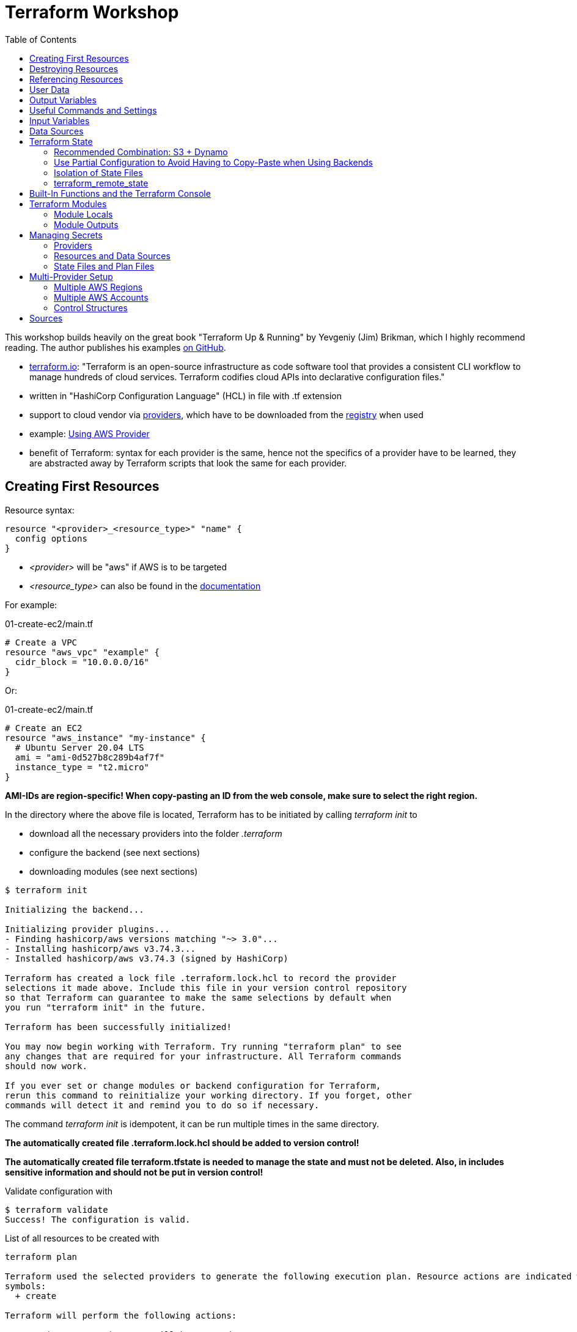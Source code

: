 :toc:

= Terraform Workshop

This workshop builds heavily on the great book "Terraform Up & Running" by Yevgeniy (Jim) Brikman, which I highly recommend reading. The author publishes his examples https://github.com/brikis98/terraform-up-and-running-code[on GitHub].

* https://www.terraform.io[terraform.io]: "Terraform is an open-source infrastructure as code software tool that provides a consistent CLI workflow to manage hundreds of cloud services. Terraform codifies cloud APIs into declarative configuration files."
* written in "HashiCorp Configuration Language" (HCL) in file with .tf extension
* support to cloud vendor via https://registry.terraform.io/browse/providers[providers], which have to be downloaded from the https://registry.terraform.io[registry] when used
* example: https://registry.terraform.io/providers/hashicorp/aws/latest/docs[Using AWS Provider]
* benefit of Terraform: syntax for each provider is the same, hence not the specifics of a provider have to be learned, they are abstracted away by Terraform scripts that look the same for each provider.

== Creating First Resources

Resource syntax:

[source,hcl-terraform]
----
resource "<provider>_<resource_type>" "name" {
  config options
}
----

* _<provider>_ will be "aws" if AWS is to be targeted
* _<resource_type>_ can also be found in the https://registry.terraform.io/providers/hashicorp/aws/latest/docs/resources/ami[documentation]

For example:

.01-create-ec2/main.tf
[source,hcl-terraform]
----
# Create a VPC
resource "aws_vpc" "example" {
  cidr_block = "10.0.0.0/16"
}
----

Or:

.01-create-ec2/main.tf
[source,hcl-terraform]
----
# Create an EC2
resource "aws_instance" "my-instance" {
  # Ubuntu Server 20.04 LTS
  ami = "ami-0d527b8c289b4af7f"
  instance_type = "t2.micro"
}
----

**AMI-IDs are region-specific! When copy-pasting an ID from the web console, make sure to select the right region.**

In the directory where the above file is located, Terraform has to be initiated by calling _terraform init_ to

* download all the necessary providers into the folder _.terraform_
* configure the backend (see next sections)
* downloading modules (see next sections)

[source,terminal]
----
$ terraform init

Initializing the backend...

Initializing provider plugins...
- Finding hashicorp/aws versions matching "~> 3.0"...
- Installing hashicorp/aws v3.74.3...
- Installed hashicorp/aws v3.74.3 (signed by HashiCorp)

Terraform has created a lock file .terraform.lock.hcl to record the provider
selections it made above. Include this file in your version control repository
so that Terraform can guarantee to make the same selections by default when
you run "terraform init" in the future.

Terraform has been successfully initialized!

You may now begin working with Terraform. Try running "terraform plan" to see
any changes that are required for your infrastructure. All Terraform commands
should now work.

If you ever set or change modules or backend configuration for Terraform,
rerun this command to reinitialize your working directory. If you forget, other
commands will detect it and remind you to do so if necessary.
----

The command _terraform init_ is idempotent, it can be run multiple times in the same directory.

**The automatically created file .terraform.lock.hcl should be added to version control!**

**The automatically created file terraform.tfstate is needed to manage the state and must not be deleted. Also, in includes sensitive information and should not be put in version control!**

Validate configuration with

[source,terminal]
----
$ terraform validate
Success! The configuration is valid.
----

List of all resources to be created with

[source,terminal]
----
terraform plan

Terraform used the selected providers to generate the following execution plan. Resource actions are indicated with the following
symbols:
  + create

Terraform will perform the following actions:

  # aws_instance.my-instance will be created
  + resource "aws_instance" "my-instance" {
      + ami                                  = "ami-0d527b8c289b4af7f"
      + arn                                  = (known after apply)
      + associate_public_ip_address          = (known after apply)
      + availability_zone                    = (known after apply)
      + cpu_core_count                       = (known after apply)
      + cpu_threads_per_core                 = (known after apply)
      + disable_api_termination              = (known after apply)
      + ebs_optimized                        = (known after apply)
      + get_password_data                    = false
      + host_id                              = (known after apply)
      + id                                   = (known after apply)
      + instance_initiated_shutdown_behavior = (known after apply)
      + instance_state                       = (known after apply)
      + instance_type                        = "t2.micro"
      + ipv6_address_count                   = (known after apply)
      + ipv6_addresses                       = (known after apply)
      + key_name                             = (known after apply)
      + monitoring                           = (known after apply)
      + outpost_arn                          = (known after apply)
      + password_data                        = (known after apply)
      + placement_group                      = (known after apply)
      + placement_partition_number           = (known after apply)
      + primary_network_interface_id         = (known after apply)
      + private_dns                          = (known after apply)
      + private_ip                           = (known after apply)
      + public_dns                           = (known after apply)
      + public_ip                            = (known after apply)
      + secondary_private_ips                = (known after apply)
      + security_groups                      = (known after apply)
      + source_dest_check                    = true
      + subnet_id                            = (known after apply)
      + tags_all                             = (known after apply)
      + tenancy                              = (known after apply)
      + user_data                            = (known after apply)
      + user_data_base64                     = (known after apply)
      + vpc_security_group_ids               = (known after apply)

      + capacity_reservation_specification {
          + capacity_reservation_preference = (known after apply)

          + capacity_reservation_target {
              + capacity_reservation_id = (known after apply)
            }
        }

      + ebs_block_device {
          + delete_on_termination = (known after apply)
          + device_name           = (known after apply)
          + encrypted             = (known after apply)
          + iops                  = (known after apply)
          + kms_key_id            = (known after apply)
          + snapshot_id           = (known after apply)
          + tags                  = (known after apply)
          + throughput            = (known after apply)
          + volume_id             = (known after apply)
          + volume_size           = (known after apply)
          + volume_type           = (known after apply)
        }

      + enclave_options {
          + enabled = (known after apply)
        }

      + ephemeral_block_device {
          + device_name  = (known after apply)
          + no_device    = (known after apply)
          + virtual_name = (known after apply)
        }

      + metadata_options {
          + http_endpoint               = (known after apply)
          + http_put_response_hop_limit = (known after apply)
          + http_tokens                 = (known after apply)
          + instance_metadata_tags      = (known after apply)
        }

      + network_interface {
          + delete_on_termination = (known after apply)
          + device_index          = (known after apply)
          + network_interface_id  = (known after apply)
        }

      + root_block_device {
          + delete_on_termination = (known after apply)
          + device_name           = (known after apply)
          + encrypted             = (known after apply)
          + iops                  = (known after apply)
          + kms_key_id            = (known after apply)
          + tags                  = (known after apply)
          + throughput            = (known after apply)
          + volume_id             = (known after apply)
          + volume_size           = (known after apply)
          + volume_type           = (known after apply)
        }
    }

Plan: 1 to add, 0 to change, 0 to destroy.

─────────────────────────────────────────────────────────────────────────────────────────────────────────────────────────────────────────

Note: You didn't use the -out option to save this plan, so Terraform can't guarantee to take exactly these actions if you run "terraform
apply" now.
----

Create resources specified in current folder with:

[source,terminal]
----
$ terraform apply
----

Multiple executions of _terraform apply_ will not create multiple resources because of the names of the created resources and the declarative approach.

After modifications, run _terraform plan_ and after that _terraform apply_.

== Destroying Resources

To destroy all resources defined in the files in the current directory and created by those resources, run:

[source,terminal]
----
$ terraform destroy
----

== Referencing Resources

References to other resources are done with the <resource_type>.<resource_name>.id like in this example:

.02-referencing-resources/main.tf
[source,hcl-terraform]
----
# Create a VPC and subnet
resource "aws_vpc" "vpc-1" {
  cidr_block = "10.0.0.0/16"
  tags = {
    Name = "production "
  }
}

resource "aws_subnet" "subnet-1" {
  vpc_id = aws_vpc.vpc-1.id
  cidr_block = "10.0.1.0/24"
  tags = {
    Name = "prod-subnet"
  }
}
----

Using the _Name_-tag will allow easy identification of the created resource in the AWS web console because the name of resources will be shown there, if the tag is _Name_ (with upper-case!).

Resources don't need to be declared in a specific order, Terraform figures out what to create first by itself. It creates a dependency graph from all the references that can be printed with:

[source,terminal]
----
$ terraform graph
----

Output of _terraform graph_ is written in DOT and can be converted to images using tools like https://dreampuf.github.io/GraphvizOnline/[Graphviz Online].


== User Data

When starting an EC2 instance, user data can be defined to run some script after creation of the instance.

.03-practice-project/main.tf
[source,hcl-terraform]
----
resource "aws_instance" "web-server-instance" {
  # Ubuntu Server 20.04 LTS
  ami = "ami-04505e74c0741db8d"
  instance_type = "t2.micro"
  availability_zone = "us-east-1a"
  key_name = "main-keypair"

  network_interface {
    device_index = 0
    network_interface_id = aws_network_interface.web-server-nic.id
  }

  user_data = <<-EOF
    #!/bin/bash
    sudo apt update -y
    sudo apt install apache2 -y
    sudo systemctl start apache2
    sudo bash -c 'echo your very first web server > /var/www/html/index.html'
    EOF
  tags = {
    Name = "web-server"
  }
}
----

== Output Variables

Within Terraform script, *output* can be defined like this (values from '_terraform state show aws_some_resource_'):

[source,hcl-terraform]
----
# Print public IP of server after creation
output "server_public_ip" {
  value = aws_eip.aws_eip.public_ip
  description ="The public IP of the server"
}
----

_output_ can be every Terraform expression.

As a best practice, outputs should reside in a file *outputs.tf*.

After _terraform apply_, *all* outputs can be printed again using

[source,terminal]
----
$ terraform output
----

*Certain* outputs can be printed using

[source,terminal]
----
$ terraform output server_public_ip
----

Output variables may contain a configuration with the following parameters:

* description
* sensitive (true, if the output should not be printed at the end of _apply_)
* depends_on (if Terraform cannot figure out the dependencies by itself)

Example for showing public IP address of server:

[source,hcl-terraform]
----
output "public_ip" {
  value = aws_instance.example.public_ip
  description = "The public IP address of the web server"
}
----

== Useful Commands and Settings

To automatically *confirm* changes:

[source,terminal]
----
$ terraform apply --auto-approve
----

*Show current state*:

[source,hcl-terraform]
----
$ terraform show
----

*List* all resources:

[source,terminal]
----
$ terraform state list
----

*Show details* about one of the resources:

[source,terminal]
----
$ terraform state show aws_some_resource
----

To *refresh* all states and run the outputs again (great for printing the IPs mentioned before):

[source,terminal]
----
$ terraform refresh
----

*Targeting* single resources instead of changing all the resources in a script:

[source,terminal]
----
$ terraform destroy -target aws_some_resource
$ terraform apply -target aws_some_resource
----

== Input Variables

To follow the DRY principle, code can be extracted into variables that have the following optional parameters:

* description
* default
* type (for example string, number, bool, list, map, set, object, tuple, any)
* validation (custom validation rules)
* sensitive (true / false; log variable or not)

For example, extract the CIDR block from the following code:

[source,hcl-terraform]
----
resource "aws_subnet" "subnet-1" {
  vpc_id = aws_vpc.prod-vpc.id
  cidr_block = "10.0.1.0/24"
  availability_zone = "us-east-1a"
  tags = {
    Name = "prod-subnet"
  }
}
----

The following code uses a *variable reference* and will ask for a value for _subnet_prefix_ when performing _terraform apply_:

[source,hcl-terraform]
----
variable "subnet_prefix" {
  description = "cidr block for subnet"
  type = string
}

resource "aws_subnet" "subnet-1" {
  vpc_id = aws_vpc.prod-vpc.id
  cidr_block = var.subnet_prefix
  availability_zone = "us-east-1a"
  tags = {
    Name = "prod-subnet"
  }
}
----

It will also ask for a value when destroying the resource, which doesn't matter so any value can be entered or none at all.

When creating the resources, the value could be assigned via a _default_ field in the definition of the variable.

Alternatively, it can be defined as a command line argument:

[source,terminal]
----
$ terraform apply -var "subnet_prefix=10.0.100.0/24"
----

However, best solution to define variables is via a separate file called *_terraform.tfvars_* in the same directory as the _.tf_ file:

.terraform.tfvars
[source,hcl-terraform]
----
subnet_prefix = "10.0.200.0/24"
----

When creating multiple variable files, the default name _terraform.tfvars_ cannot be used. References to variable files can be assigned with:

[source,terminal]
----
$ terraform apply --var-file example.tfvars
----

Example with combined types:

[source,hcl-terraform]
----
variable "list_numeric_example" {
  description = "An example of a numeric list in Terraform"
  type = list(number)
  default = [1, 2, 3]
}
----

Example with combined, structural types:

[source,hcl-terraform]
----
variable "object_example" {
  description = "An example of a structural type in Terraform"
  type = object({
    name = string
    age = number
    tags = list(string)
    enabled = bool
  })
  default = {
    name = "value1"
    age = 42
    tags = ["a", "b", "c"]
    enabled = true
  }
}
----

Using *interpolation*, a variable can also be used in the user data block:

[source,hcl-terraform]
----
user_data = <<-EOF
  #!/bin/bash
  echo "Hello, World" > index.html
  nohup busybox httpd -f -p ${var.server_port} &
  EOF
----

== Data Sources

Data sources are provider-specific information fetched every time Terraform is run. Definition of the data source with the name "aws_vpc" to look up data for the default VPC:

[source,hcl-terraform]
----
data "aws_vpc" "default" {
  default = true
}
----

Arguments in data sources act as search filters.

Usage: Datasource "aws_subnets" uses data source "aws_vpc" and is used to define an auto-scaling group:

[source,hcl-terraform]
----
data "aws_subnets" "default" {
  filter {
    name   = "vpc-id"
    values = [data.aws_vpc.default.id]
  }
}

resource "aws_autoscaling_group" "example" {
  launch_configuration = aws_launch_configuration.example.name
  vpc_zone_identifier  = data.aws_subnets.default.ids

  min_size = 2
  max_size = 10

  tag {
    key                 = "Name"
    value               = "terraform-asg-example"
    propagate_at_launch = true
  }
}
----

== Terraform State

Terraform state is held as JSON in _terraform.tfstate_-file.

State should never be edited outside of Terraform!

State should only be stored locally on the development machine for small test projects. Normally, it is *shared* between all team members that need to work with Terraform. As soon as state is shared, a *locking mechanism* needs to be established so that not multile Terraform operations are execeuted in parallel.

Although Terraform code should be stored in version control like Git, Terraform state should *not* be stored there because of

* forgetting to pull the most recent state bevor executing operations with the outdated state,
* no locking mechanism and
* secrets would also have to be shared in Git.

Solution to these problems: *Terraform built-in support for remote Backends*:

* default backend = local backend
* remote backends allow storing state remotely, for example S3, Azure Storage, Terraform Enterprise.
* most recent state automatically loaded by Terraform
* Terraform automatically acquires a lock when executing _apply_
* support to store secrets encrypted remotely

When using AWS, state is best managed with S3 because of

* durable, available, inexpensive managed service
* supports encryption
* supports versioning

=== Recommended Combination: S3 + Dynamo

First, create S3 to store state and the Dynamo to keep the lock:

[source,hcl-terraform]
----
terraform {
  required_providers {
    aws = {
      source  = "hashicorp/aws"
      version = "~> 4.8"
    }
  }
}

provider "aws" {
  region = "us-east-2"
}

resource "aws_s3_bucket" "terraform_state" {

  bucket = "tf-state-development"

  # don't delete this bucket when running "terraform destroy"
  lifecycle {
    prevent_destroy = true
  }
}

# Explicitly block all public access to the S3 bucket
resource "aws_s3_bucket_public_access_block" "public_access" {
  bucket                  = aws_s3_bucket.terraform_state.id
  block_public_acls       = true
  block_public_policy     = true
  ignore_public_acls      = true
  restrict_public_buckets = true
}

# version all changes
resource "aws_s3_bucket_versioning" "versioning_example" {
  bucket = aws_s3_bucket.terraform_state.id
  versioning_configuration {
    status = "Enabled"
  }
}

# server-side encryption
resource "aws_s3_bucket_server_side_encryption_configuration" "example" {
  bucket = aws_s3_bucket.terraform_state.bucket

  rule {
    apply_server_side_encryption_by_default {
      sse_algorithm     = "AES256"
    }
  }
}

resource "aws_dynamodb_table" "tf-locks-development" {
  name = "tf-locks-development"
  billing_mode = "PAY_PER_REQUEST"
  hash_key = "LockID"
  attribute {
    name = "LockID"
    type = "S"
  }
}
----

Note: Primary key has to be named "LockID"!

Finally, configure Terraform to use the new backend:

[source,hcl-terraform]
----
terraform {
  backend "s3" {
    bucket = "tf-state-development"
    key = "global/s3/terraform.tfstate"
    region = "us-east-2"
    dynamodb_table = "tf-locks-development"
    encrypt = true
  }
}
----

After creating these files, a *terraform init* has to be performed to move the state from local to remote.

Recommended output variables:

[source,hcl-terraform]
----
output "s3_bucket_arn" {
  value = aws_s3_bucket.tf-state-development.arn
  description = "The ARN of the S3 bucket"
}
output "dynamodb_table_name" {
  value = aws_dynamodb_table.tf-locks-development.name
  description = "The name of the DynamoDB table"
}
----

=== Use Partial Configuration to Avoid Having to Copy-Paste when Using Backends

*A major drawback* of using Terraform backends is that *no variables may be used* in the _backend_-part of the configuration. Hence, the bucket name, region and dynamo table name have to be copied by hand to every module, see https://www.terraform.io/language/settings/backends/configuration["A backend block cannot refer to named values (like input variables, locals, or data source attributes)."]

Small alleviation for this inconvenience: *partial configuration* = omit some configuration and add it via _-backend-config_ when executing _terraform init_. All repeated arguments could be extracted into a file like _backend.hcl_ like this:

.backend.hcl
[source,hcl-terraform]
----
bucket = "terraform-up-and-running-state"
region = "us-east-2"
dynamodb_table = "terraform-up-and-running-locks"
encrypt = true
----

The _key_-value however must be included in the module because each module has its own key.

_backend.hcl_ could be used with:

[source,terminal]
----
$ terraform init -backend-config=backend.hcl
----

=== Isolation of State Files

Terraform needs a valid state to work properly. Hence, the integrity of this state has to be preserved at all times, as https://charity.wtf/2016/03/30/terraform-vpc-and-why-you-want-a-tfstate-file-per-env/[the nicely-written article "Terraform, VPC, And Why You Want A TFState File Per Env"] shows.

To keep problems isolated to, *multiple terraform files and states should be used* instead of just one.

General recommendation for slicing of Terraform files:

* *Separate staging* (dev, qa, prod). Use one set of Terraform files for each stage so that they live in *their own directory* with their own state files. *Using workspaces for this is not enough* because confusing workspaces on the command line is easy because the user has to explicitly choose the correct workspace. Also, all workspaces share the same S3 bucket to store their state in. Hence, the Terraform files have to live in separate directories. For each of these files, a *different backend* has to be configured, using different credentials. In AWS, this can be achieved by using *different AWS accounts for the stages*.
* *Separate components* like VPCs, services and databases so that changes on one don't pose a risk on the other. This is also done with *separating directories*.

Additionally, the Terraform files themselves should be organized into different (Git) repositories:

* The *module repository* is a library of project-specific resources that are typically deployed together, for example a "backend-server" implemented with AWS ECS or a "frontend-server" composed out of AWS CloudFront and S3.
* The *live repository* uses the modules from the module repository to create the different stages.

Example hierarchy of the *module repository*:

[source,terminal]
----
.
├── modules
│   ├── ecs-server
│   ├── pipeline
│   │   └── create-state-resources
│   │       ├── create-state-resources.tf
│   │       └── terraform.tfstate
│   ├── readme.adoc
│   └── shared-vpc
└── readme.adoc
----

Example hierarchy of the *live repository*:

[source,terminal]
----
.
├── dev
│   ├── 01-network
│   │   ├── network.tf
│   │   └── readme.adoc
│   ├── 02-backend-server
│   │   ├── backend-server.tf
│   │   └── readme.adoc
│   └── 03-frontend-server
├── prod
│   ├── 01-network
│   │   ├── network.tf
│   │   └── readme.adoc
│   ├── 02-backend-server
│   │   ├── backend-server.tf
│   │   └── readme.adoc
│   └── 03-frontend-server
└── readme.adoc
----

The code for creating the S3 bucket and Dynamo for keeping the remote Terraform state are located in the modules repository in the _create-state-resources_ folder.

All terraform files in all stages can use common _variables.tf_ and _initialize.tf_ files that are located in a *common root directory*, accessed via symlinks or relative paths.

==== Versioning of Modules Repository

The live repository references the modules from the module repository via relative paths. Because the modules repository will have different versions with different resources, it is important to reference the correct version from the live repository. For example, a new version of the resources should be tested in a _dev_ stage but not immediately used in the _prod_ stage.

Although Terraform modules have not been introduced yet, here's how they are referenced from the root module using relative paths:

[source,hcl-terraform]
----
provider "aws" {
region = "us-east-2"
}

module "webserver_cluster" {
source = "../../../modules/ecs-server/server"
}
----

This approach does not allow for multiple stages referencing different versions of the modules repository. This can be solved by versioning the modules repository with Git and referencing the commits in this Git repository.

A https://www.terraform.io/language/modules/sources[generic Git repository can be referenced with any URL that is accepted by the git checkout command]:

* selecting a *release*: _source = "git::https://example.com/vpc.git?ref=v1.2.0"_
* selecting a *commit* via SHA-1 hash: _source = "git::https://example.com/storage.git?ref=51d462976d84fdea54b47d80dcabbf680badcdb8"_
* selecting a *tag*: _source = "git::https://example.com/storage.git?ref=mytag"_

For easier reading, the rest of this workshop uses the relative file notation.

=== terraform_remote_state

Problem with isolating Terraform files from each other: Resource dependencies cannot be used over multiple files.

One solution: Read information from the Terraform state. The following example reads address and port of a previously created database to print them on a web page, provided by a simple web server:

[source,hcl-terraform]
----
user_data = <<EOF
#!/bin/bash
echo "Hello, World" >> index.html
echo "${data.terraform_remote_state.db.outputs.address}" >> index.html
echo "${data.terraform_remote_state.db.outputs.port}" >> index.html
nohup busybox httpd -f -p ${var.server_port} &
EOF
----

== Built-In Functions and the Terraform Console

Terraform offers built-in functions for

* numeric conversion
* string manipulation
* working with collections
* encoding
* filesystem
* data and time
* hash and crypto
* IP network
* type conversion

A full list https://www.terraform.io/language/functions[can be found here]

A good way to test these functions is via the Terraform console.

The following example shows how to start the console and format a number:

[source,terminal]
----
$ terraform console
> format("%.3f", 3.1465468)
"3.147"
>
----

The remote state example above included a shell script as _user_data_ directly in the Terraform file:

[source,hcl-terraform]
----
user_data = <<EOF
#!/bin/bash
echo "Hello, World" >> index.html
echo "${data.terraform_remote_state.db.outputs.address}" >> index.html
echo "${data.terraform_remote_state.db.outputs.port}" >> index.html
nohup busybox httpd -f -p ${var.server_port} &
EOF
----

With Terraform functions, this can be altered to:

.user-data.sh
[source,shell script]
----
#!/bin/bash

cat > index.html <<EOF
<h1>Hello, World</h1>
<p>DB address: ${db_address}</p>
<p>DB port: ${db_port}</p>
EOF

nohup busybox httpd -f -p ${server_port} &
----

[source,hcl-terraform]
----
user_data = templatefile("user-data.sh", {
    server_port = var.server_port
    db_address  = data.terraform_remote_state.db.outputs.address
    db_port     = data.terraform_remote_state.db.outputs.port
  })
----

When referencing files that live in modules (for example, if the _user-data.sh_ file would be located in a module), the relative path can be defined like this:

[source,hcl-terraform]
----
user_data = templatefile("${path.module}/user-data.sh", {
    server_port = var.server_port
    db_address  = data.terraform_remote_state.db.outputs.address
    db_port     = data.terraform_remote_state.db.outputs.port
  })
----

The path of the referenced _user-data.sh_ file can be prefixed with:

* _path.module_ for a path relative to the module
* _path.root_ for a path relative to the root module
* _path.cwd_ for a path relative to the current work directory (normally equal to _path.root_, but may differ)


== Terraform Modules

Every folder with Terraform files is a "module".

If _apply_ is executed in a module, it is called a *root module*.

Modules should not have a _provider_-section because these are defined by the user of the module (the root module).

Use a module:

[source,hcl-terraform]
----
provider "aws" {
  region = "us-east-2"
}

module "webserver_cluster" {
  source = "../../../modules/ecs-server/server"
}
----

After adding a module, _init_ has to be called!

To make the modules usable in different stages and even for different projects, they have to have dynamic values such as names, using input variables:

[source, hcl-terraform]
----
resource "aws_security_group" "alb" {
  name = "${var.cluster_name}-alb"
}

resource "aws_security_group_rule" "allow_http_inbound" {
  type              = "ingress"
  security_group_id = aws_security_group.alb.id

  from_port   = 80
  to_port     = 80
  protocol    = "tcp"
  cidr_blocks = ["0.0.0.0/0"]
}

resource "aws_security_group_rule" "allow_all_outbound" {
  type              = "egress"
  security_group_id = aws_security_group.alb.id

  from_port   = 0
  to_port     = 0
  protocol    = "-1"
  cidr_blocks = ["0.0.0.0/0"]
}
----

The backend configuration has to be modified, too:

[source,hcl-terraform]
----
data "terraform_remote_state" "db" {
  backend = "s3"

  config = {
    bucket = var.db_remote_state_bucket
    key    = var.db_remote_state_key
    region = "us-east-2"
  }
}
----

The above inputs have to be set with:

[source,hcl-terraform]
----
module "webserver_cluster" {
  source = "../../../modules/services/webserver-cluster"

  cluster_name           = "webservers-stage"
  db_remote_state_bucket = "(YOUR_BUCKET_NAME)"
  db_remote_state_key    = "stage/data-stores/mysql/terraform.tfstate"
}
----

=== Module Locals

In general, values should only be defined once, for example using input variables. This is also true for values in modules that need to be used in multiple places within the module, like port numbers or CIDR blocks. The best way of defining module-internal values are _module locals_ that only define values within the current module and cannot be overridden from the outside (like input variables):

[source,hcl-terraform]
----
locals {
  http_port    = 80
  any_port     = 0
  any_protocol = "-1"
  tcp_protocol = "tcp"
  all_ips      = ["0.0.0.0/0"]
}
----

Usage with "_local.variable_name_":

[source,hcl-terraform]
----
resource "aws_lb_listener" "http" {
  load_balancer_arn = aws_lb.example.arn
  port              = local.http_port
  protocol          = "HTTP"
...
----

=== Module Outputs

Output variables of modules can be accessed like this:

[source,hcl-terraform]
----
module.my_module.some_variable
----

== Managing Secrets

Most likely places where secrets are needed when working with Terraform:

1. Providers
2. Resources and data sources
3. State files and plan files

=== Providers

*Credentials should never be stored in Terraform files!*

[source,hcl-terraform]
----
provider "aws" {
  region = "us-east-2"

  # DO NOT DO THIS!!!
  access_key = "(ACCESS_KEY)"
  secret_key = "(SECRET_KEY)"
  # DO NOT DO THIS!!!
}
----

Good option for human users as well as machine users (CI/CD) is to store them as *environment variables*:

[source,shell script]
----
$  export AWS_ACCESS_KEY_ID=(MY_ACCESS_KEY_ID)
$  export AWS_SECRET_ACCESS_KEY=(MY_SECRET_ACCESS_KEY)
----

(Note leading space before _export_, disables adding this command to the shell's history.)

However, secrets must be stored somewhere on developer's computer, for example in a secret store.

Many CI/CD tools offer a way to enter credentials safely and expose them via environment variables at runtime.

=== Resources and Data Sources

[source,hcl-terraform]
----
resource "aws_db_instance" "example" {
  identifier_prefix   = "terraform-up-and-running"
  engine              = "mysql"
  allocated_storage   = 10
  instance_class      = "db.t2.micro"
  skip_final_snapshot = true
  db_name             = var.db_name

  # DO NOT DO THIS!!!
  username = "admin"
  password = "password"
  # DO NOT DO THIS!!!
}
----

==== Option: Environment Variables

First, create variables for the credentials:

[source,hcl-terraform]
----
variable "db_username" {
  description = "The username for the database"
  type        = string
  sensitive   = true
}

variable "db_password" {
  description = "The password for the database"
  type        = string
  sensitive   = true
}
----

Use variables:

[source,hcl-terraform]
----
resource "aws_db_instance" "example" {
  identifier_prefix   = "terraform-up-and-running"
  engine              = "mysql"
  allocated_storage   = 10
  instance_class      = "db.t2.micro"
  skip_final_snapshot = true
  db_name             = var.db_name

  username = var.db_username
  password = var.db_password
}
----

Set variables as environment variables:

[source,shell script]
----
$  export TF_VAR_db_username=(DB_USERNAME)
$  export TF_VAR_db_password=(DB_PASSWORD)
----

Explicitly document that the secrets have to be exported as environment variables! This is not obvious from the Terraform code alone.

==== Option: Encrypted Files

General idea: Encrypt secrets with a key, store cipher text in file and put that file in version control. Key is managed with Key Management Service (KMS) of cloud provider.

However, this approach is tedious and error-prone.

==== Option: Secret Stores

Secret stores are services offered by the cloud providers to store the secrets for you and integrate the secret-requests into where the secrets are needed. Examples are AWS Secrets Manager or HashiCorp Vault.

After creating a secret with the name _db-creds_ in JSON format, it can be referenced with

[source, hcl-terraform]
----
data "aws_secretsmanager_secret_version" "creds" {
  secret_id = "db-creds"
}
----

... and converted from JSON with

[source,hcl-terraform]
----
locals {
  db_creds = jsondecode(
    data.aws_secretsmanager_secret_version.creds.secret_string
  )
}

resource "aws_db_instance" "example" {
  identifier_prefix   = "terraform-up-and-running"
  engine              = "mysql"
  allocated_storage   = 10
  instance_class      = "db.t2.micro"
  skip_final_snapshot = true
  db_name             = var.db_name

  username = local.db_creds.username
  password = local.db_creds.password
}
----


=== State Files and Plan Files

*Every secret used by Terraform will end up as plain text in the state file!* The way how the secret was introduced into Terraform doesn't matter.

Hence, the backend files should be kept in a store that supports encryption, like AWS S3.


== Multi-Provider Setup

* provider = plugins written by community and cloud vendors
* Terraform core calls provider code (written in Go) via RPC which call the clouds via HTTP via their CLIs

Usual provider setup consists of two blocks. The first block declares which provider to use:

[source,hcl-terraform]
----
terraform {
  required_providers {
    aws = {
        source  = "hashicorp/aws"
        version = "~> 4.0"
    }
  }
}
----

Here,

* "aws" is the local name used for the provider in this module.
* "source" is the URL where Terraform downloads the provider in the format [<HOSTNAME>/]<NAMESPACE>/<TYPE>
* "version" for the version to install, details see https://www.terraform.io/language/expressions/version-constraints[Terraform documentation]

The second block configures that provider:

[source,hcl-terraform]
----
provider "aws" {
  region = "us-east-2"
}
----

=== Multiple AWS Regions

Aliases are used to differentiate between multiple providers:

[source,hcl-terraform]
----
provider "aws" {
    region = "us-east-2"
    alias  = "region_us_east_2"
}

provider "aws" {
    region = "us-west-1"
    alias  = "region_us_west_1"
}
----

Use that providers by adding _provider_ to a data source or resource definition:

[source,hcl-terraform]
----
data "aws_region" "region_1" {
  provider = aws.region_us_east_2
}

data "aws_region" "region_2" {
  provider = aws.region_us_west_1
}
----

[source,hcl-terraform]
----
resource "aws_instance" "region_1" {
  provider = aws.region_us_east_2

  # different AMI IDs
  ami           = "ami-0fb653ca2d3203ac1"
  instance_type = "t2.micro"
}

resource "aws_instance" "region_2" {
  provider = aws.region_us_west_1

  # different AMI IDs
  ami           = "ami-01f87c43e618bf8f0"
  instance_type = "t2.micro"
}
----

==== Detect Region-Specific AMI IDs

[source,hcl-terraform]
----
data "aws_ami" "ubuntu_region_1" {
  provider = aws.region_us_east_2

  most_recent = true
  owners      = ["099720109477"] # Canonical

  filter {
    name   = "name"
    values = ["ubuntu/images/hvm-ssd/ubuntu-focal-20.04-amd64-server-*"]
  }
}

data "aws_ami" "ubuntu_region_2" {
  provider = aws.region_us_west_1

  most_recent = true
  owners      = ["099720109477"] # Canonical

  filter {
    name   = "name"
    values = ["ubuntu/images/hvm-ssd/ubuntu-focal-20.04-amd64-server-*"]
  }
}

resource "aws_instance" "region_1" {
  provider = aws.region_us_east_2

  ami           = data.aws_ami.ubuntu_region_1.id
  instance_type = "t2.micro"
}

resource "aws_instance" "region_2" {
  provider = aws.region_us_east_2

  ami           = data.aws_ami.ubuntu_region_2.id
  instance_type = "t2.micro"
}
----

=== Multiple AWS Accounts

In general, Amazon recommends to use different accounts for different stages like development, quality assurance and production. These stages should be isolated from each other! However, sometimes it makes sense to deploy resources in multiple AWS accounts. *This couples these accounts together and should only be done rarely*.

To target multiple AWS accounts from one Terraform script, use the same procedure as above with multiple regions:

[source,hcl-terraform]
----
provider "aws" {
    region = "us-east-2"
    alias  = "parent"
}

provider "aws" {
  region = "us-east-2"
  alias  = "child"

  assume_role {
    role_arn = "arn:aws:iam::<ACCOUNT_ID>:role/<ROLE_NAME>"
  }
}
----

This can be used to set up resources and data sources like this:

[source,hcl-terraform]
----
data "aws_caller_identity" "parent" {
  provider = aws.parent
}

data "aws_caller_identity" "child" {
  provider = aws.child
}
----

To allow modules to be used in multiple accounts, _configuration aliases_ are used:

.module/main.tf
[source,hcl-terraform]
----
terraform {
  required_providers {
    aws = {
      source                = "hashicorp/aws"
      version               = "~> 4.0"
      configuration_aliases = [aws.parent, aws.child]
    }
  }
}
----

Configuration aliases don't create providers themselves, they only use configurations via a providers map:

.live/.main.tf
[source,hcl-terraform]
----
provider "aws" {
  region = "us-east-2"
  alias  = "parent"
}

provider "aws" {
  region = "us-east-2"
  alias  = "child"

  assume_role {
    role_arn = "arn:aws:iam::222222222222:role/OrganizationAccountAccessRole"
  }
}

module "multi_account_example" {
  source = "../../modules/multi-account"

  providers = {
    aws.parent = aws.parent
    aws.child  = aws.child
  }
}
----


=== Control Structures

*This section is only a stub and has to be completed.*

==== Loops

===== Loops with Count Parameter

Create three unique IAM users:

[source,hcl-terraform]
----
resource "aws_iam_user" "example" {
  count = 3
  name  = "neo.${count.index}"
}
----

Same example with better names:

[source,hcl-terraform]
----
variable "user_names" {
  description = "Create IAM users with these names"
  type        = list(string)
  default     = ["neo", "trinity", "morpheus"]
}

resource "aws_iam_user" "example" {
  count = length(var.user_names)
  name  = var.user_names[count.index]
}
----

Drawback of using _count_: The items in the list are represented by their position in the list. Deleting one item in the middle will move the last item instead of just deleting one!

===== Loops with for_each Expressions

Loop over lists, sets, maps. For example, create the three IAM users from above:

[source,hcl-terraform]
----
resource "aws_iam_user" "example" {
  for_each = toset(var.user_names)
  name     = each.value
}
----

In contrast to the version using _count_, this approach enables deletions of users, even in the middle of the list.

== Sources
* https://www.youtube.com/watch?v=SLB_c_ayRMo["Terraform Course - Automate your AWS cloud infrastructure"], YouTube, 2:20:57
* https://learn.hashicorp.com[HashiCorp Learn], tutorials from HashiCorp
* https://www.terraformupandrunning.com[Terraform: Up and Running, Third Edition by Yevgeniy Brikman (O’Reilly)]. Copyright 2022 Yevgeniy Brikman, 978-1-098-11674-3..















